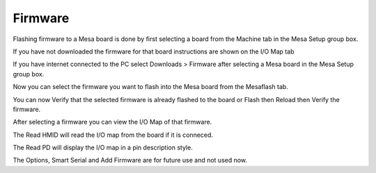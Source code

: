 Firmware
========

Flashing firmware to a Mesa board is done by first selecting a board from the
Machine tab in the Mesa Setup group box.

.. image:: images/firmware-tab-01.png
    :align: center
    :scale: 75%

If you have not downloaded the firmware for that board instructions are shown on
the I/O Map tab

.. image:: images/firmware-tab-02.png
    :align: center
    :scale: 75%

If you have internet connected to the PC select Downloads > Firmware after
selecting a Mesa board in the Mesa Setup group box.

Now you can select the firmware you want to flash into the Mesa board from the
Mesaflash tab.

.. image:: images/firmware-tab-03.png
    :align: center
    :scale: 75%

You can now Verify that the selected firmware is already flashed to the board or
Flash then Reload then Verify the firmware.

After selecting a firmware you can view the I/O Map of that firmware.

.. image:: images/firmware-tab-04.png
    :align: center
    :scale: 75%

The Read HMID will read the I/O map from the board if it is conneced.

The Read PD will display the I/O map in a pin description style.

.. image:: images/firmware-tab-05.png
    :align: center
    :scale: 75%

The Options, Smart Serial and Add Firmware are for future use and not used now.



